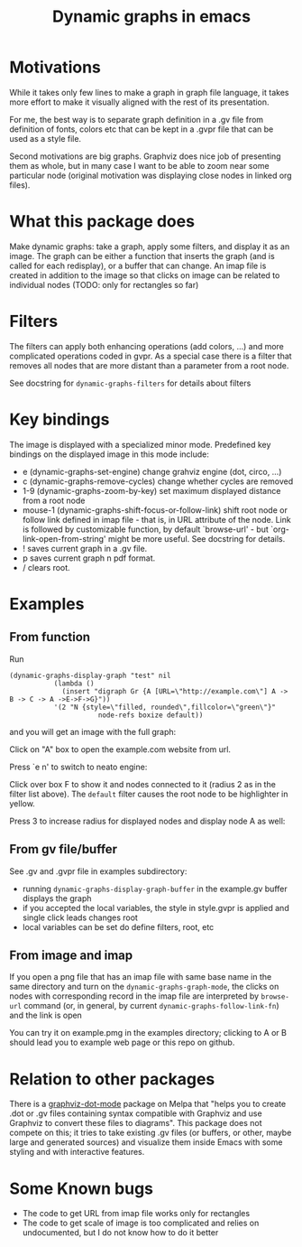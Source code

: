 #+TITLE: Dynamic graphs in emacs

[[https://melpa.org/#/dynamic-graphs][https://melpa.org/packages/dynamic-graphs-badge.svg]]

* Motivations
While it takes only few lines to make a graph in graph file language,
it takes more effort to make it visually aligned with the rest of its
presentation.

For me, the best way is to separate graph definition in a .gv file
from definition of fonts, colors etc that can be kept in a .gvpr
file that can be used as a style file.

Second motivations are big graphs. Graphviz does nice job of
presenting them as whole, but in many case I want to be able to zoom
near some particular node (original motivation was displaying close
nodes in linked org files).

* What this package does
Make dynamic graphs: take a graph, apply some filters, and display
it as an image. The graph can be either a function that inserts the
graph (and is called for each redisplay), or a buffer that can
change. An imap file is created in addition to the image so that
clicks on image can be related to individual nodes (TODO: only for
rectangles so far)

* Filters
The filters can apply both enhancing operations (add colors, ...)
and more complicated operations coded in gvpr. As a special case
there is a filter that removes all nodes that are more distant than
a parameter from a root node.

See docstring for ~dynamic-graphs-filters~ for details about filters

* Key bindings
The image is displayed with a specialized minor mode.
Predefined key bindings on the displayed image in this mode include:
- e (dynamic-graphs-set-engine) change grahviz engine (dot, circo, ...)
- c (dynamic-graphs-remove-cycles) change whether cycles are removed
- 1-9 (dynamic-graphs-zoom-by-key) set maximum displayed distance from a root node
- mouse-1 (dynamic-graphs-shift-focus-or-follow-link) shift root node
  or follow link defined in imap file - that is, in URL attribute of
  the node.  Link is followed by customizable function, by default
  `browse-url' - but `org-link-open-from-string' might be more
  useful. See docstring for details.
- ! saves current graph in a .gv file.
- p saves current graph n pdf format.
- / clears root.

* Examples
** From function
Run
 #+begin_src elisp
 (dynamic-graphs-display-graph "test" nil
		    (lambda ()
		      (insert "digraph Gr {A [URL=\"http://example.com\"] A -> B -> C -> A ->E->F->G}"))
		    '(2 "N {style=\"filled, rounded\",fillcolor=\"green\"}"
                       node-refs boxize default))
 #+end_src

and you will get an image with the full graph:
[[./images/full.png]]

Click on "A" box to open the example.com website from url.

Press `e n' to switch to neato engine:

[[./images/neato.png]]

Click over box F to show it and nodes connected to it (radius 2
as in the filter list above). The ~default~ filter causes the root node
to be highlighter in yellow.


[[./images/F-around.png]]

Press 3 to increase radius for displayed nodes and display node A as
well:

[[./images/f-and-one.png]]
** From gv file/buffer
See .gv and .gvpr file in examples subdirectory:
- running ~dynamic-graphs-display-graph-buffer~ in the example.gv buffer displays the graph
- if you accepted the local variables, the style in style.gvpr is
  applied and single click leads changes root
- local variables can be set do define filters, root, etc

** From image and imap
If you open a png file that has an imap file with same base name in
the same directory and turn on the ~dynamic-graphs-graph-mode~, the
clicks on nodes with corresponding record in the imap file are
interpreted by ~browse-url~ command (or, in general, by current
~dynamic-graphs-follow-link-fn~) and the link is open

You can try it on example.pmg in the examples directory; clicking to A
or B should lead you to example web page or this repo on github.

* Relation to other packages
There is a [[https://github.com/ppareit/graphviz-dot-mode][graphviz-dot-mode]] package on Melpa that "helps you to
create .dot or .gv files containing syntax compatible with Graphviz
and use Graphviz to convert these files to diagrams".  This package
does not compete on this; it tries to take existing .gv files (or
buffers, or other, maybe large and generated sources) and visualize
them inside Emacs with some styling and with interactive features.

* Some Known bugs
- The code to get URL from imap file works only for rectangles
- The code to get scale of image is too complicated and relies on
  undocumented, but I do not know how to do it better

